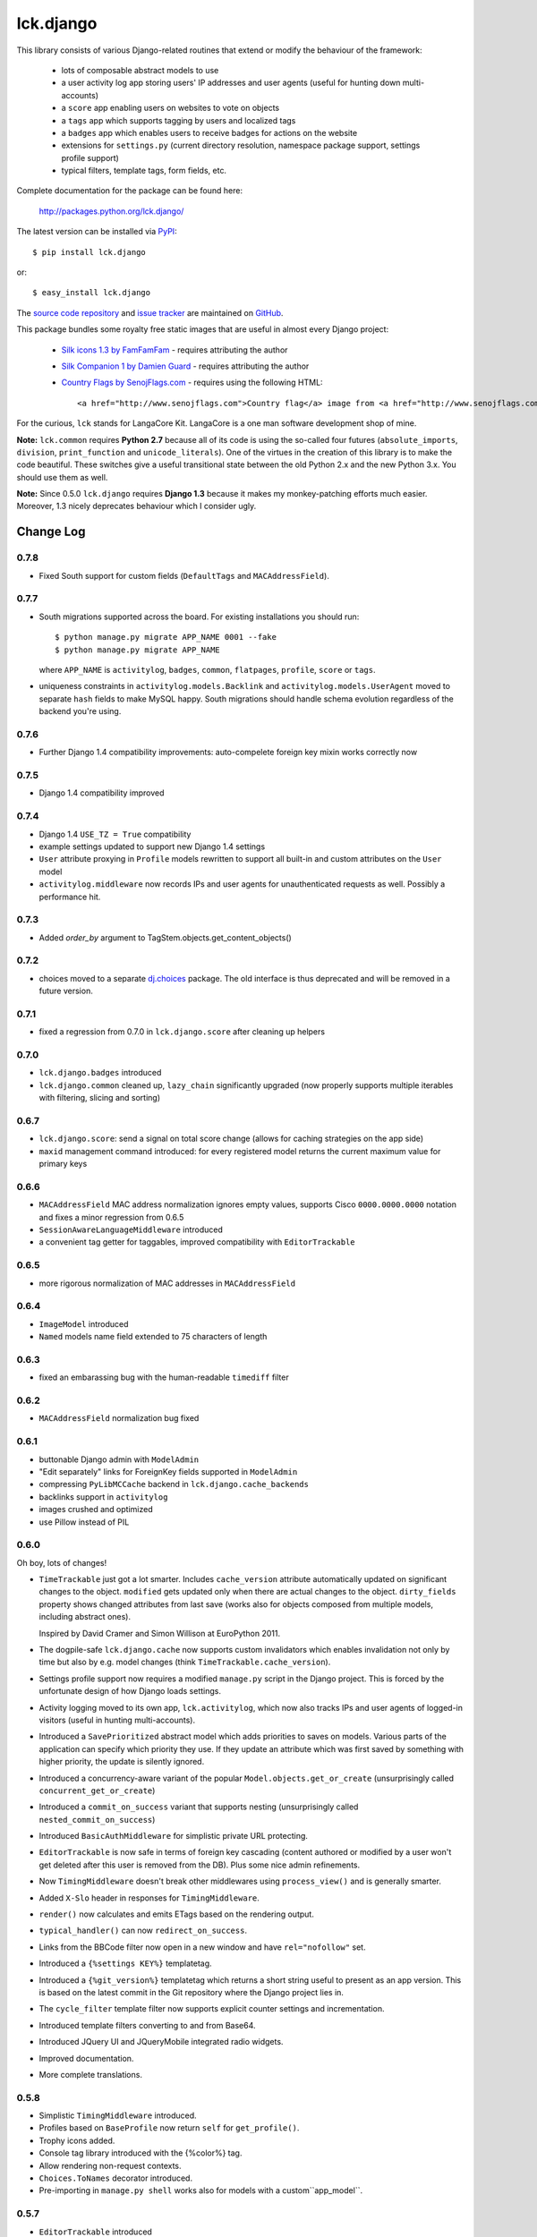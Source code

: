 ----------
lck.django
----------

This library consists of various Django-related routines that extend or modify
the behaviour of the framework:

 * lots of composable abstract models to use

 * a user activity log app storing users' IP addresses and user agents (useful
   for hunting down multi-accounts)

 * a ``score`` app enabling users on websites to vote on objects

 * a ``tags`` app which supports tagging by users and localized tags

 * a ``badges`` app which enables users to receive badges for actions on the
   website

 * extensions for ``settings.py`` (current directory resolution, namespace
   package support, settings profile support)

 * typical filters, template tags, form fields, etc.

Complete documentation for the package can be found here:

 http://packages.python.org/lck.django/

The latest version can be installed via `PyPI
<http://pypi.python.org/pypi/lck.django/>`_::

  $ pip install lck.django
  
or::

  $ easy_install lck.django


The `source code repository <http://github.com/LangaCore/kitdjango>`_ and `issue
tracker <http://github.com/LangaCore/kitdjango/issues>`_ are maintained on
`GitHub <http://github.com/LangaCore/kitdjango>`_.

This package bundles some royalty free static images that are useful in almost
every Django project:

 * `Silk icons 1.3 by FamFamFam <http://www.famfamfam.com/lab/icons/silk/>`_
   - requires attributing the author

 * `Silk Companion 1 by Damien Guard
   <http://damieng.com/creative/icons/silk-companion-1-icons>`_ - requires
   attributing the author

 * `Country Flags by SenojFlags.com <http://www.senojflags.com>`_ - requires
   using the following HTML::

    <a href="http://www.senojflags.com">Country flag</a> image from <a href="http://www.senojflags.com">Flags of all Countries</a>

For the curious, ``lck`` stands for LangaCore Kit. LangaCore is a one man
software development shop of mine.

**Note:**  ``lck.common`` requires **Python 2.7** because all of its code is using
the so-called four futures (``absolute_imports``, ``division``, ``print_function``
and ``unicode_literals``). One of the virtues in the creation of this library
is to make the code beautiful. These switches give a useful transitional
state between the old Python 2.x and the new Python 3.x. You should use them as
well.

**Note:**  Since 0.5.0 ``lck.django`` requires **Django 1.3** because
it makes my monkey-patching efforts much easier. Moreover, 1.3 nicely deprecates
behaviour which I consider ugly.

Change Log
----------

0.7.8
~~~~~

* Fixed South support for custom fields (``DefaultTags`` and
  ``MACAddressField``).

0.7.7
~~~~~

* South migrations supported across the board. For existing installations you
  should run::

    $ python manage.py migrate APP_NAME 0001 --fake
    $ python manage.py migrate APP_NAME

  where ``APP_NAME`` is ``activitylog``, ``badges``, ``common``, ``flatpages``,
  ``profile``, ``score`` or ``tags``.

* uniqueness constraints in ``activitylog.models.Backlink`` and
  ``activitylog.models.UserAgent`` moved to separate ``hash`` fields to make
  MySQL happy. South migrations should handle schema evolution regardless of the
  backend you're using.
  
0.7.6
~~~~~

* Further Django 1.4 compatibility improvements: auto-compelete foreign key
  mixin works correctly now


0.7.5
~~~~~

* Django 1.4 compatibility improved

0.7.4
~~~~~

* Django 1.4 ``USE_TZ = True`` compatibility

* example settings updated to support new Django 1.4 settings

* ``User`` attribute proxying in ``Profile`` models rewritten to support all
  built-in and custom attributes on the ``User`` model

* ``activitylog.middleware`` now records IPs and user agents for unauthenticated
  requests as well.  Possibly a performance hit.

0.7.3
~~~~~

* Added `order_by` argument to TagStem.objects.get_content_objects()

0.7.2
~~~~~

* choices moved to a separate `dj.choices
  <http://pypi.python.org/pypi/dj.choices/>`_ package. The old interface is thus
  deprecated and will be removed in a future version.

0.7.1
~~~~~

* fixed a regression from 0.7.0 in ``lck.django.score`` after cleaning up helpers

0.7.0
~~~~~

* ``lck.django.badges`` introduced

* ``lck.django.common`` cleaned up, ``lazy_chain`` significantly upgraded (now
  properly supports multiple iterables with filtering, slicing and sorting)

0.6.7
~~~~~

* ``lck.django.score``: send a signal on total score change (allows for caching
  strategies on the app side)

* ``maxid`` management command introduced: for every registered model returns
  the current maximum value for primary keys 

0.6.6
~~~~~

* ``MACAddressField`` MAC address normalization ignores empty values, supports
  Cisco ``0000.0000.0000`` notation and fixes a minor regression from 0.6.5

* ``SessionAwareLanguageMiddleware`` introduced

* a convenient tag getter for taggables, improved compatibility with
  ``EditorTrackable``

0.6.5
~~~~~

* more rigorous normalization of MAC addresses in ``MACAddressField``

0.6.4
~~~~~

* ``ImageModel`` introduced

* ``Named`` models name field extended to 75 characters of length

0.6.3
~~~~~

* fixed an embarassing bug with the human-readable ``timediff`` filter

0.6.2
~~~~~

* ``MACAddressField`` normalization bug fixed

0.6.1
~~~~~

* buttonable Django admin with ``ModelAdmin``

* "Edit separately" links for ForeignKey fields supported in ``ModelAdmin``

* compressing ``PyLibMCCache`` backend in ``lck.django.cache_backends``

* backlinks support in ``activitylog``

* images crushed and optimized

* use Pillow instead of PIL

0.6.0
~~~~~

Oh boy, lots of changes!

* ``TimeTrackable`` just got a lot smarter. Includes ``cache_version``
  attribute automatically updated on significant changes to the object.
  ``modified`` gets updated only when there are actual changes to the object.
  ``dirty_fields`` property shows changed attributes from last save (works also
  for objects composed from multiple models, including abstract ones).
    
  Inspired by David Cramer and Simon Willison at EuroPython 2011.

* The dogpile-safe ``lck.django.cache`` now supports custom invalidators which
  enables invalidation not only by time but also by e.g. model changes (think
  ``TimeTrackable.cache_version``).

* Settings profile support now requires a modified ``manage.py`` script in the
  Django project. This is forced by the unfortunate design of how Django loads
  settings.

* Activity logging moved to its own app, ``lck.activitylog``, which now also
  tracks IPs and user agents of logged-in visitors (useful in hunting
  multi-accounts). 

* Introduced a ``SavePrioritized`` abstract model which adds priorities to
  saves on models. Various parts of the application can specify which priority
  they use. If they update an attribute which was first saved by something with
  higher priority, the update is silently ignored.

* Introduced a concurrency-aware variant of the popular
  ``Model.objects.get_or_create`` (unsurprisingly called
  ``concurrent_get_or_create``)

* Introduced a ``commit_on_success`` variant that supports nesting
  (unsurprisingly called ``nested_commit_on_success``)

* Introduced ``BasicAuthMiddleware`` for simplistic private URL protecting.

* ``EditorTrackable`` is now safe in terms of foreign key cascading (content
  authored or modified by a user won't get deleted after this user is removed
  from the DB). Plus some nice admin refinements.

* Now ``TimingMiddleware`` doesn't break other middlewares using
  ``process_view()`` and is generally smarter.

* Added ``X-Slo`` header in responses for ``TimingMiddleware``.

* ``render()`` now calculates and emits ETags based on the rendering output.

* ``typical_handler()`` can now ``redirect_on_success``.

* Links from the BBCode filter now open in a new window and have
  ``rel="nofollow"`` set.

* Introduced a ``{%settings KEY%}`` templatetag.

* Introduced a ``{%git_version%}`` templatetag which returns a short string
  useful to present as an app version. This is based on the latest commit in
  the Git repository where the Django project lies in.

* The ``cycle_filter`` template filter now supports explicit counter settings
  and incrementation.

* Introduced template filters converting to and from Base64.

* Introduced JQuery UI and JQueryMobile integrated radio widgets.

* Improved documentation.

* More complete translations.

0.5.8
~~~~~

* Simplistic ``TimingMiddleware`` introduced.

* Profiles based on ``BaseProfile`` now return ``self`` for ``get_profile()``.

* Trophy icons added.

* Console tag library introduced with the {%color%} tag.

* Allow rendering non-request contexts.

* ``Choices.ToNames`` decorator introduced.

* Pre-importing in ``manage.py shell`` works also for models with
  a custom``app_model``.

0.5.7
~~~~~

* ``EditorTrackable`` introduced

* Choices can be rendered in grouped form. Currently requires adding
  ``'--keyword=Group:2 '`` to xgettext invocations in
  django/core/managemenet/commands/makemessages.py. Cleaning that up is planned
  for 0.6.0.

* ``typical_handler`` works now with forms w/o a ``save()`` method

* ``upperfirst`` filter introduced: ups only the first character

* Square thumbnails for wide images now work properly

* moved contents of helpers to common (enables i18n and cleans up the API), the
  helpers module is therefore deprecated

* some i18n updates

0.5.6
~~~~~

* in the thumbnail filter, support for automatic cropping to square introduced

* minor translation updates

0.5.5
~~~~~

* group members inherit shifted attributes

0.5.4
~~~~~

* minor updates to ``PolishDateWidget``

0.5.3
~~~~~ 

* ``AvatarSupport`` abstract model for custom avatars. ``GravatarSupport`` can
  be used as fallback or independently.

* ``typical_handler`` now properly supports file uploads

* bugfixes: objects without any score don't cause exceptions anymore
  
* leftovers from namespace changes cleaned up

0.5.2
~~~~~

* monkey patches of core Django annotated and regrouped for easier management in
  the future (yup, more to come)

* a stats calculator

* minor bugfixes

0.5.1
~~~~~

* tags now support models with custom managers

* for Named and Titled models a read-only ``name_urlencoded`` and
  ``title_urlencoded`` properties were introduced. Useful as arguments in
  template tags.

* support for setting additional attributes on choices using an unholy ``<<``
  operator overload

* in tags, support for getting objects marked with specific stems

0.5.0
~~~~~

* migrated to the ``lck`` namespace from ``langacore.kit``

* migrated licensing from GPL 3 to MIT

* bumped the trove from alpha status to beta, the code is in production for over
  a year now

Ancient history
~~~~~~~~~~~~~~~

* No proper change log was kept before 0.5.0
